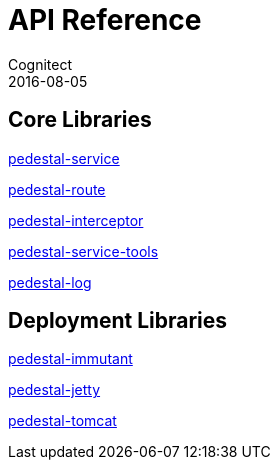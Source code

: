 = API Reference
Cognitect
2016-08-05
:jbake-type: page
:toc: macro
:icons: font

== Core Libraries

link:pedestal-service/index.html[pedestal-service]

link:pedestal-route/index.html[pedestal-route]

link:pedestal-interceptor/index.html[pedestal-interceptor]

link:pedestal-service-tools/index.html[pedestal-service-tools]

link:pedestal-log/index.html[pedestal-log]

== Deployment Libraries

link:pedestal-immutant/index.html[pedestal-immutant]

link:pedestal-jetty/index.html[pedestal-jetty]

link:pedestal-tomcat/index.html[pedestal-tomcat]
